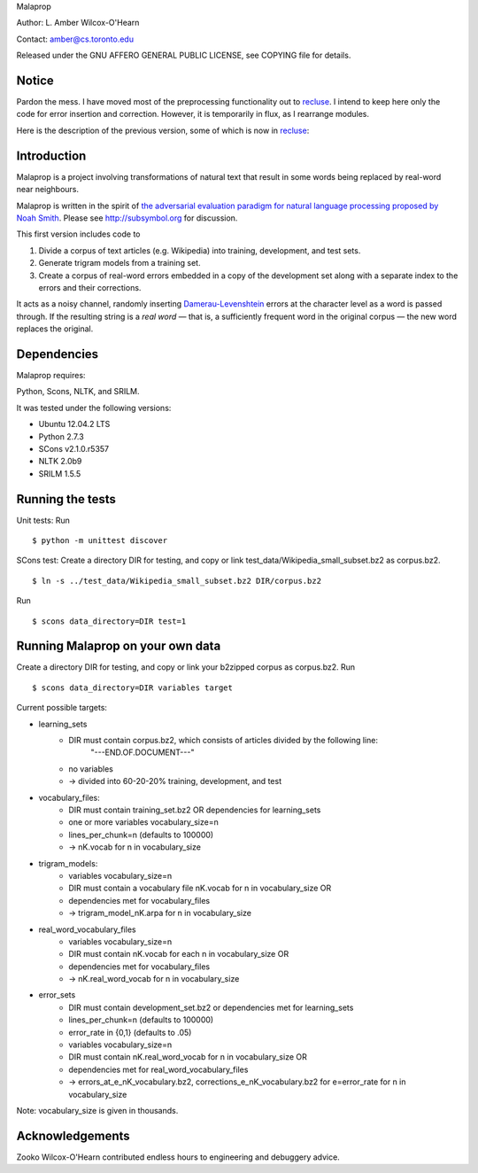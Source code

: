 Malaprop

Author: L. Amber Wilcox-O'Hearn

Contact: amber@cs.toronto.edu

Released under the GNU AFFERO GENERAL PUBLIC LICENSE, see COPYING file for details.

========
 Notice
========
Pardon the mess.
I have moved most of the preprocessing functionality out to `recluse`_.
I intend to keep here only the code for error insertion and correction.
However, it is temporarily in flux, as I rearrange modules.

Here is the description of the previous version, some of which is now in `recluse`_:

============
Introduction
============
Malaprop is a project involving transformations of natural text that result in some words being replaced by real-word near neighbours.  

Malaprop is written in the spirit of `the adversarial evaluation paradigm for natural language processing proposed by Noah Smith`_.  Please see http://subsymbol.org for discussion.

This first version includes code to 

(1) Divide a corpus of text articles (e.g. Wikipedia) into training, development, and test sets.

(2) Generate trigram models from a training set.

(3) Create a corpus of real-word errors embedded in a copy of the development set along with a separate index to the errors and their corrections.

It acts as a noisy channel, randomly inserting `Damerau-Levenshtein`_  errors at the character level as a word is passed through. If the resulting string is a *real word* — that is, a sufficiently frequent word in the original corpus — the new word replaces the original.

============
Dependencies
============
Malaprop requires:

Python, Scons, NLTK, and SRILM.

It was tested under the following versions:

* Ubuntu 12.04.2 LTS
* Python 2.7.3
* SCons v2.1.0.r5357
* NLTK 2.0b9
* SRILM 1.5.5

=================
Running the tests
=================
Unit tests: Run 

::

 $ python -m unittest discover

SCons test:
Create a directory DIR for testing, and copy or link test_data/Wikipedia_small_subset.bz2 as corpus.bz2.

::

 $ ln -s ../test_data/Wikipedia_small_subset.bz2 DIR/corpus.bz2

Run 

::

 $ scons data_directory=DIR test=1

=================================
Running Malaprop on your own data
=================================
Create a directory DIR for testing, and copy or link your b2zipped corpus as corpus.bz2.
Run 

::

 $ scons data_directory=DIR variables target

Current possible targets: 

* learning_sets
    * DIR must contain corpus.bz2, which consists of articles divided by the following line:
        "---END.OF.DOCUMENT---"
    * no variables 

    * -> divided into 60-20-20% training, development, and test

* vocabulary_files:
    * DIR must contain training_set.bz2 OR dependencies for learning_sets
    * one or more variables vocabulary_size=n
    * lines_per_chunk=n (defaults to 100000)

    * -> nK.vocab for n in vocabulary_size

* trigram_models:
    * variables vocabulary_size=n 
    * DIR must contain a vocabulary file nK.vocab for n in vocabulary_size
      OR 
    * dependencies met for vocabulary_files

    * -> trigram_model_nK.arpa for n in vocabulary_size

* real_word_vocabulary_files
    * variables vocabulary_size=n 
    * DIR must contain nK.vocab for each n in vocabulary_size
      OR
    * dependencies met for vocabulary_files

    * -> nK.real_word_vocab for n in vocabulary_size

* error_sets
    * DIR must contain development_set.bz2 or dependencies met for learning_sets
    * lines_per_chunk=n (defaults to 100000)
    * error_rate in {0,1} (defaults to .05)
    * variables vocabulary_size=n
    * DIR must contain nK.real_word_vocab for n in vocabulary_size
      OR 
    * dependencies met for real_word_vocabulary_files

    * -> errors_at_e_nK_vocabulary.bz2, corrections_e_nK_vocabulary.bz2 for e=error_rate for n in vocabulary_size

Note: vocabulary_size is given in thousands.

================
Acknowledgements
================
Zooko Wilcox-O'Hearn contributed endless hours to engineering and debuggery advice.

.. _the adversarial evaluation paradigm for natural language processing proposed by Noah Smith: http://arxiv.org/abs/1207.0245

.. _Damerau-Levenshtein: http://en.wikipedia.org/wiki/Damerau%E2%80%93Levenshtein_distance

.. _recluse: https://github.com/lamber/recluse
